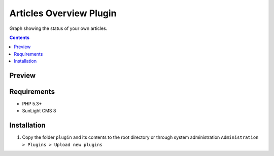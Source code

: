 Articles Overview Plugin
########################

Graph showing the status of your own articles.

.. contents::

Preview
*******
.. image:: ./preview.png

Requirements
************

- PHP 5.3+
- SunLight CMS 8

Installation
************

#. Copy the folder ``plugin`` and its contents to the root directory or through system administration ``Administration > Plugins > Upload new plugins``